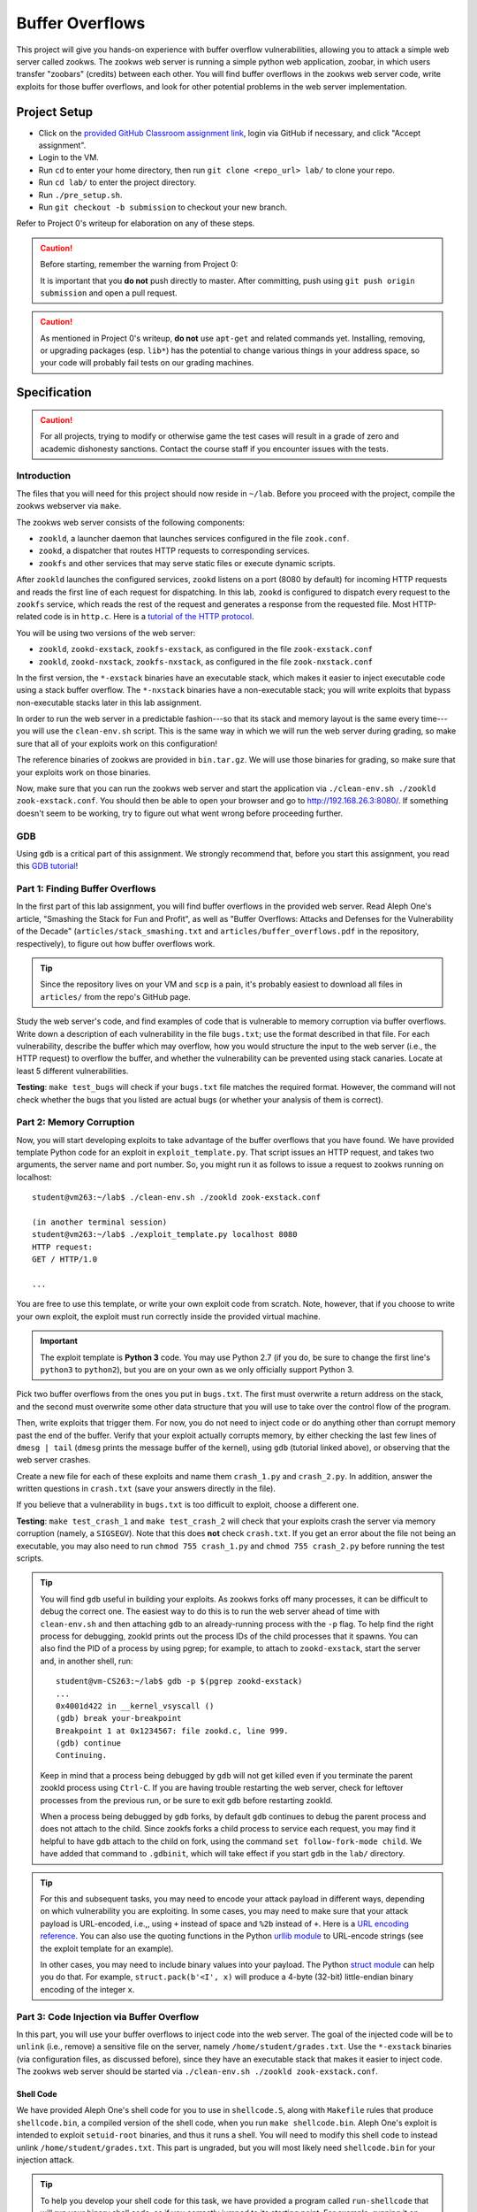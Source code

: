 .. footer::

    Copyright |copy| 2021, Harvard University CS263 |---|
    all rights reserved.

.. |copy| unicode:: 0xA9
.. |---| unicode:: U+02014

================
Buffer Overflows
================

This project will give you hands-on experience with buffer overflow vulnerabilities, allowing you to attack a simple web server called zookws. The zookws web server is running a simple python web application, zoobar, in which users transfer "zoobars" (credits) between each other. You will find buffer overflows in the zookws web server code, write exploits for those buffer overflows, and look for other potential problems in the web server implementation.

Project Setup
=============

- Click on the `provided GitHub Classroom assignment link`__, login via GitHub if necessary, and click "Accept assignment".
- Login to the VM.
- Run ``cd`` to enter your home directory, then run ``git clone <repo_url> lab/`` to clone your repo.
- Run ``cd lab/`` to enter the project directory.
- Run ``./pre_setup.sh``.
- Run ``git checkout -b submission`` to checkout your new branch.

__ github_classroom_

Refer to Project 0's writeup for elaboration on any of these steps.

.. caution::

    Before starting, remember the warning from Project 0:

    It is important that you **do not** push directly to master. After committing, push using ``git push origin submission`` and open a pull request.

.. caution::

    As mentioned in Project 0's writeup, **do not** use ``apt-get`` and related commands yet. Installing, removing, or upgrading packages (esp. ``lib*``) has the potential to change various things in your address space, so your code will probably fail tests on our grading machines.

Specification
=============

.. caution::

    For all projects, trying to modify or otherwise game the test cases will result in a grade of zero and academic dishonesty sanctions. Contact the course staff if you encounter issues with the tests.

Introduction
------------

The files that you will need for this project should now reside in ``~/lab``. Before you proceed with the project, compile the zookws webserver via ``make``.

The zookws web server consists of the following components:

- ``zookld``, a launcher daemon that launches services configured in the file ``zook.conf``.
- ``zookd``, a dispatcher that routes HTTP requests to corresponding services.
- ``zookfs`` and other services that may serve static files or execute dynamic scripts.

After ``zookld`` launches the configured services, ``zookd`` listens on a port (8080 by default) for incoming HTTP requests and reads the first line of each request for dispatching. In this lab, ``zookd`` is configured to dispatch every request to the ``zookfs`` service, which reads the rest of the request and generates a response from the requested file. Most HTTP-related code is in ``http.c``. Here is a `tutorial of the HTTP protocol`__.

__ garshol_http_

You will be using two versions of the web server:

- ``zookld``, ``zookd-exstack``, ``zookfs-exstack``, as configured in the file ``zook-exstack.conf``
- ``zookld``, ``zookd-nxstack``, ``zookfs-nxstack``, as configured in the file ``zook-nxstack.conf``

In the first version, the ``*-exstack`` binaries have an executable stack, which makes it easier to inject executable code using a stack buffer overflow. The ``*-nxstack`` binaries have a non-executable stack; you will write exploits that bypass non-executable stacks later in this lab assignment.

In order to run the web server in a predictable fashion---so that its stack and memory layout is the same every time---you will use the ``clean-env.sh`` script. This is the same way in which we will run the web server during grading, so make sure that all of your exploits work on this configuration!

The reference binaries of zookws are provided in ``bin.tar.gz``. We will use those binaries for grading, so make sure that your exploits work on those binaries.

Now, make sure that you can run the zookws web server and start the application via ``./clean-env.sh ./zookld zook-exstack.conf``. You should then be able to open your browser and go to http://192.168.26.3:8080/. If something doesn't seem to be working, try to figure out what went wrong before proceeding further.

GDB
---
Using ``gdb`` is a critical part of this assignment. We strongly recommend that, before you start this assignment, you read this `GDB tutorial`_!

.. _GDB tutorial: gdb_tutorial_

Part 1: Finding Buffer Overflows
--------------------------------

In the first part of this lab assignment, you will find buffer overflows in the provided web server. Read Aleph One's article, "Smashing the Stack for Fun and Profit", as well as "Buffer Overflows: Attacks and Defenses for the Vulnerability of the Decade" (``articles/stack_smashing.txt`` and ``articles/buffer_overflows.pdf`` in the repository, respectively), to figure out how buffer overflows work.

.. tip::

    Since the repository lives on your VM and ``scp`` is a pain, it's probably easiest to download all files in ``articles/`` from the repo's GitHub page.

Study the web server's code, and find examples of code that is vulnerable to memory corruption via buffer overflows. Write down a description of each vulnerability in the file ``bugs.txt``; use the format described in that file. For each vulnerability, describe the buffer which may overflow, how you would structure the input to the web server (i.e., the HTTP request) to overflow the buffer, and whether the vulnerability can be prevented using stack canaries. Locate at least 5 different vulnerabilities.

**Testing**: ``make test_bugs`` will check if your ``bugs.txt`` file matches the required format. However, the command will not check whether the bugs that you listed are actual bugs (or whether your analysis of them is correct).

Part 2: Memory Corruption
-------------------------

Now, you will start developing exploits to take advantage of the buffer overflows that you have found. We have provided template Python code for an exploit in ``exploit_template.py``. That script issues an HTTP request, and takes two arguments, the server name and port number. So, you might run it as follows to issue a request to zookws running on localhost::

    student@vm263:~/lab$ ./clean-env.sh ./zookld zook-exstack.conf

    (in another terminal session)
    student@vm263:~/lab$ ./exploit_template.py localhost 8080
    HTTP request:
    GET / HTTP/1.0

    ...

You are free to use this template, or write your own exploit code from scratch. Note, however, that if you choose to write your own exploit, the exploit must run correctly inside the provided virtual machine.

.. important::

    The exploit template is **Python 3** code. You may use Python 2.7 (if you do, be sure to change the first line's ``python3`` to ``python2``), but you are on your own as we only officially support Python 3.

Pick two buffer overflows from the ones you put in ``bugs.txt``. The first must overwrite a return address on the stack, and the second must overwrite some other data structure that you will use to take over the control flow of the program.

Then, write exploits that trigger them. For now, you do not need to inject code or do anything other than corrupt memory past the end of the buffer. Verify that your exploit actually corrupts memory, by either checking the last few lines of ``dmesg | tail`` (``dmesg`` prints the message buffer of the kernel), using ``gdb`` (tutorial linked above), or observing that the web server crashes.

Create a new file for each of these exploits and name them ``crash_1.py`` and ``crash_2.py``. In addition, answer the written questions in ``crash.txt`` (save your answers directly in the file).

If you believe that a vulnerability in ``bugs.txt`` is too difficult to exploit, choose a different one.

**Testing**: ``make test_crash_1`` and ``make test_crash_2`` will check that your exploits crash the server via memory corruption (namely, a ``SIGSEGV``). Note that this does **not** check ``crash.txt``. If you get an error about the file not being an executable, you may also need to run ``chmod 755 crash_1.py`` and ``chmod 755 crash_2.py`` before running the test scripts.

.. tip::

    You will find ``gdb`` useful in building your exploits. As zookws forks off many processes, it can be difficult to debug the correct one. The easiest way to do this is to run the web server ahead of time with ``clean-env.sh`` and then attaching ``gdb`` to an already-running process with the ``-p`` flag. To help find the right process for debugging, zookld prints out the process IDs of the child processes that it spawns. You can also find the PID of a process by using pgrep; for example, to attach to ``zookd-exstack``, start the server and, in another shell, run::

        student@vm-CS263:~/lab$ gdb -p $(pgrep zookd-exstack)
        ...
        0x4001d422 in __kernel_vsyscall ()
        (gdb) break your-breakpoint
        Breakpoint 1 at 0x1234567: file zookd.c, line 999.
        (gdb) continue
        Continuing.

    Keep in mind that a process being debugged by ``gdb`` will not get killed even if you terminate the parent zookld process using ``Ctrl-C``. If you are having trouble restarting the web server, check for leftover processes from the previous run, or be sure to exit ``gdb`` before restarting zookld.

    When a process being debugged by ``gdb`` forks, by default ``gdb`` continues to debug the parent process and does not attach to the child. Since zookfs forks a child process to service each request, you may find it helpful to have ``gdb`` attach to the child on fork, using the command ``set follow-fork-mode child``. We have added that command to ``.gdbinit``, which will take effect if you start ``gdb`` in the ``lab/`` directory.

.. tip::

    For this and subsequent tasks, you may need to encode your attack payload in different ways, depending on which vulnerability you are exploiting. In some cases, you may need to make sure that your attack payload is URL-encoded, i.e.,, using ``+`` instead of space and ``%2b`` instead of ``+``. Here is a `URL encoding reference`_. You can also use the quoting functions in the Python `urllib module`_ to URL-encode strings (see the exploit template for an example).

    In other cases, you may need to include binary values into your payload. The Python `struct module`_ can help you do that. For example, ``struct.pack(b'<I', x)`` will produce a 4-byte (32-bit) little-endian binary encoding of the integer ``x``.

.. _URL encoding reference: wilson_url_encoding_
.. _urllib module: python3_urllib_
.. _struct module: python3_struct_


Part 3: Code Injection via Buffer Overflow
------------------------------------------

In this part, you will use your buffer overflows to inject code into the web server. The goal of the injected code will be to ``unlink`` (i.e., remove) a sensitive file on the server, namely ``/home/student/grades.txt``. Use the ``*-exstack`` binaries (via configuration files, as discussed before), since they have an executable stack that makes it easier to inject code. The zookws web server should be started via ``./clean-env.sh ./zookld zook-exstack.conf``.

Shell Code
````````````````

We have provided Aleph One's shell code for you to use in ``shellcode.S``, along with ``Makefile`` rules that produce ``shellcode.bin``, a compiled version of the shell code, when you run ``make shellcode.bin``. Aleph One's exploit is intended to exploit ``setuid-root`` binaries, and thus it runs a shell. You will need to modify this shell code to instead unlink ``/home/student/grades.txt``. This part is ungraded, but you will most likely need ``shellcode.bin`` for your injection attack.

.. tip::

    To help you develop your shell code for this task, we have provided a program called ``run-shellcode`` that will run your binary shell code, as if you correctly jumped to its starting point. For example, running it on Aleph One's shell code will cause the program to ``execve("/bin/sh")``, thereby giving you another shell prompt::

        student@vm263:~/lab$ ./run-shellcode shellcode.bin
        $


Injection Attack
````````````````

Starting from one of your memory corruption exploits, construct an exploit that hijacks control flow of the web server to unlink ``/home/student/grades.txt``. Save this exploit in a file called ``unlink_exstack.py``. In addition, answer the written questions in ``unlink_exstack.txt`` (save your answers directly in the file).

Verify that your exploit works; you will need to re-create ``/home/student/grades.txt`` after each successful exploit run.

.. important::

    It's OK to hardcode things -- however, you should be careful that your hardcoded things won't break when we're testing your code. This means, among other things, that your repository's root directory should be ``/home/student/lab/``. You can check what directory you are currently in with the ``pwd`` command.

**Testing**: ``make test_unlink_exstack`` will check that your exploit unlinks ``/home/student/grades.txt`` with an executable stack. Note that this does **not** check ``unlink_exstack.txt``. If you get an error about the file not being an executable, you may also need to run ``chmod 755 unlink_exstack.py`` before running the test script.

.. _foostack:
.. tip::

    When developing an exploit, you will have to think about what values are on the stack, so that you can modify them accordingly. For your reference, here is what the stack frame of some function ``foo()`` looks like; here, ``foo()`` has a local variable ``char buf[256]``::

                     +------------------+
                     |       ...        |
                     |  stack frame of  |
                     |   foo's caller   |
                     |       ...        |
                     +------------------+
                     |  return address  | (4 bytes)
                     | to foo's caller  |
                     +------------------+
        %ebp ------> |    saved %ebp    | (4 bytes)
                     +------------------+
                     |       ...        |
                     +------------------+
                     |     buf[255]     |
                     |       ...        |
         buf ------> |      buf[0]      |
                     +------------------+

    Note that the stack grows down in this figure, and memory addresses are increasing up.

.. tip::

    When developing an exploit, you will often need to know the addresses of specific stack locations, or specific functions, in a particular program. The easiest way to do this is to use ``gdb``. For example, suppose you want to know the stack address of the ``pn[]`` array in the ``http_serve()`` function in ``zookfs-exstack``, and the address of its saved ``%ebp`` register on the stack. You can obtain them using ``gdb`` as follows::

        student@vm-CS263:~/lab$ gdb -p $(pgrep zookfs-exstack)
        ...
        0x40022416 in __kernel_vsyscall ()
        (gdb) break http_serve
        Breakpoint 1 at 0x8049415: file http.c, line 248.
        (gdb) continue
        Continuing.

    Be sure to run ``gdb`` from the ``~/lab`` directory, so that it picks up the ``set follow-fork-mode child`` command from ``~/lab/.gdbinit``. Now you can issue an HTTP request to the web server, so that it triggers the breakpoint, and so that you can examine the stack of ``http_serve()``::

        [New process 1339]
        [Switching to process 1339]

        Breakpoint 1, http_serve (fd=3, name=0x8051014 "/") at http.c:248
        248     void (*handler)(int, const char *) = http_serve_none;
        (gdb) print &pn
        $1 = (char (*)[1024]) 0xbfffd10c
        (gdb) info registers
        eax            0x3  3
        ecx            0x400bdec0 1074519744
        edx            0x6c6d74 7105908
        ebx            0x804a38e  134521742
        esp            0xbfffd0a0 0xbfffd0a0
        ebp            0xbfffd518 0xbfffd518
        esi            0x0  0
        edi            0x0  0
        eip            0x8049415  0x8049415 <http_serve+9>
        eflags         0x200286 [ PF SF IF ID ]
        cs             0x73 115
        ss             0x7b 123
        ds             0x7b 123
        es             0x7b 123
        fs             0x0  0
        gs             0x33 51
        (gdb)

    From this, you can tell that, at least for this invocation of ``http_serve()``, the ``pn[]`` buffer on the stack lives at address ``0xbfffd10c``, and the value of ``%ebp`` (which points at the saved ``%ebp`` on the stack) is ``0xbfffd518``.

.. hint::

    Here's a suggested plan of attack for this task:

    First, focus on obtaining control of the program counter. Sketch out the stack layout that you expect the program to have at the point when you overflow the buffer, and use ``gdb`` to verify that your overflow data ends up where you expect it to. Step through the execution of the function to the return instruction to make sure you can control what address the program returns to. The ``next``, ``stepi``, ``info reg``, and ``disassemble`` commands in ``gdb`` should prove helpful.

    Once you can reliably hijack the control flow of the program, find a suitable address that will contain the code you want to execute, and focus on placing the correct code at that address (perhaps from ``shellcode.bin``).

    Note that ``SYS_unlink``, the number of the unlink syscall, is 10 or ``'\n'`` (newline). Why does this complicate matters? How can you get around it?

Part 4: Return-to-libc Attacks
------------------------------

Many modern operating systems mark the stack as non-executable in an attempt to make it more difficult to exploit buffer overflows. In this part, you will explore how this protection mechanism can be circumvented. You'll need to run the web server configured with binaries that have a non-executable stack via ``./clean-env.sh ./zookld zook-nxstack.conf``.

Starting from your two memory corruption exploits, construct two additional exploits that unlink ``/home/student/grades.txt`` when run on the binaries that have a non-executable stack. Name these new exploits ``unlink_libc_1.py`` and ``unlink_libc_2.py``. In addition, answer the written questions in ``unlink_libc.txt`` (save your answers directly in the file).

Verify that your exploits work; you will need to re-create ``/home/student/grades.txt`` after each successful exploit run.

**Testing**: ``make test_unlink_libc_1`` and ``make test_unlink_libc_2`` will check that your exploits unlink ``/home/student/grades.txt`` with a non-executable stack. Note that this does **not** check ``unlink_libc.txt``. If you get an error about the file not being an executable, you may also need to run ``chmod 755 unlink_libc_1.py`` and ``chmod 755 unlink_libc_2.py`` before running the test scripts.

.. important::

    Although in principle you could use shellcode that's not located on the stack, for this task you should not inject any shellcode into the vulnerable process. You should use a return-to-libc (or at least a call-to-libc) attack where you divert control flow directly into ``libc`` code that existed before your attack.

.. tip::

    The key observation to exploiting buffer overflows with a non-executable stack is that you still control the program counter, after a ``RET`` instruction jumps to an address that you placed on the stack. Even though you cannot jump to the address of the overflowed buffer (it will not be executable), there's usually enough code in the vulnerable server's address space to perform the operation you want.

    Thus, to bypass a non-executable stack, you need to first find the code you want to execute. This is often a function in the standard library, called ``libc``; examples of functions which are often useful are ``execl``, ``system``, or ``unlink``. Then, you need to arrange for the stack to look like a call to that function with the desired arguments, such as ``system("/bin/sh")``. Finally, you need to arrange for the ``RET`` instruction to jump to the function you found in the first step. This attack is often called a return-to-libc attack. The file ``articles/return_to_libc.txt`` contains a more detailed description of this style of attack.

.. tip::

    You will need to understand the calling convention for C functions. For your reference, consider the following simple C program::

        void
        foo(int x, char *msg, int y)
        {
             /* ... */
        }

        void
        bar(void)
        {
            int a = 3;
            foo(5, "Hello, world!", 7);
        }

    The stack layout when ``bar()`` invokes ``foo()``, just after the program counter has switched to the beginning of ``foo()``, looks like this::

                        +------------------+
           %ebp ------> |    saved %ebp    | (4 bytes)
                        +------------------+
                        |       ...        |
                        +------------------+
        bar's a ------> |        3         | (4 bytes)
                        +------------------+
                        |       ...        |
                        +------------------+
                        |        7         | (4 bytes)
                        +------------------+
                        |    pointer to    | ------>  "Hello, world!", somewhere
                        |      string      | (4 bytes)                 in memory
                        +------------------+
                        |        5         | (4 bytes)
                        +------------------+
                        |  return address  | (4 bytes)
           %esp ------> |     into bar     |
                        +------------------+
                        |                  |

    When foo starts running, the first thing it will do is save the ``%ebp`` register on the stack, and set the ``%ebp`` register to point at this saved value on the stack, so the stack frame will look like the one shown `for foo`__.

    __ foostack_

Part 5: Finding Other Vulnerabilities
-------------------------------------

Now that you have figured out how to exploit buffer overflows, you will try to find other kinds of vulnerabilities in the same code. As with many real-world applications, the "security" of our web server is not well-defined. Thus, you will need to use your imagination to think of a plausible threat model and policy for the web server.

Look through the source code and try to find more vulnerabilities that can allow an attacker to compromise the security of the web server. Describe the attacks you have found in ``attacks.txt``, along with an explanation of the limitations of the attack, what an attacker can accomplish, why it works, and how you might go about fixing or preventing it. You should ignore bugs in ``zoobar/``.

You should find at least two vulnerabilities for this exercise.

**Testing**: on your own.

.. tip::

    One approach for finding vulnerabilities is to trace the flow of inputs controlled by the attacker through the server code. At each point that the attacker's input is used, consider all the possible values that the attacker might have provided at that point; consider what the attacker can achieve.

Part 6: Fixing Buffer Overflows
-------------------------------

Finally, you will explore fixing some of the vulnerabilities that you have found in this lab assignment. For each buffer overflow vulnerability you have found in ``bugs.txt``, fix the web server's code to prevent the vulnerability in the first place. Above each modified code block, add a comment stating which bug from ``bugs.txt`` is fixed, using the following format::

    // ****
    // ****
    // Fixes [file.c:line #] (should correspond to a bug in bugs.txt)
    // ****
    // ****
    struct stat fixed_var;
    int fixed_int;
    ...

Commit these fixes directly to your branch. Don't worry about your fixes breaking your previous exploits, as the test scripts will always use the original (buggy) binaries.

**Testing**: on your own.

.. caution::

    Do not rely on compile-time or runtime mechanisms such as stack canaries, removing ``-fno-stack-protector``, baggy bounds checking, etc.

Submitting
==========

.. important::

    Before submitting, make sure all your work is committed and pushed to the ``submission`` branch.

.. caution::

    Due to the specificity of the VM environment, there is no Travis build for this project. Thus, you need to be especially careful in making sure that ``make test`` succeeds locally (with all files committed and pushed).

    If you want to make sure your submission is OK, here's how we're going to grade your code:

    - Create a clean VM from the vm263 image.
    - Login and clone your repository.
    - ``make -k test``

After pushing, on the repo's GitHub page, click "Compare and pull request". Then, click on "Create pull request" to submit your work! The title can be whatever, and the comment can be left blank (or non-blank if you have a note for the grader).

If you need to edit your submission before the deadline, just commit and push your new changes to your branch. The original pull request will be automatically updated with those commits (of course, be sure to check the GitHub pull request page to verify).

.. caution::

    Do **not** click "Merge pull request" after submitting, as this will modify the original repository. We will merge your pull request when grading.

.. caution::

    The deadlines for all assignments are on Canvas. Deadlines are enforced to the minute (the last commit before the deadline is considered the submission), and the course late policy is a 10% deduction per 8 hours of lateness.

Deliverables and Rubric
=======================

"Script" grading means we will assign points based on the result of the relevant ``make test_blah`` command.

+---------------------------------------------------+--------+----------------+
| Criteria                                          | Points | Grading method |
+===================================================+========+================+
| ``bugs.txt``                                      | 15     | Manual         |
+---------------------------------------------------+--------+----------------+
| ``crash_1.py`` and ``crash_2.py``                 | 16     | Script         |
+---------------------------------------------------+--------+----------------+
| ``crash.txt``                                     | 2      | Manual         |
+---------------------------------------------------+--------+----------------+
| ``unlink_exstack.py``                             | 16     | Script         |
+---------------------------------------------------+--------+----------------+
| ``unlink_exstack.txt``                            | 2      | Manual         |
+---------------------------------------------------+--------+----------------+
| ``unlink_libc_1.py`` and ``unlink_libc_2.py``     | 26     | Script         |
+---------------------------------------------------+--------+----------------+
| ``unlink_libc.txt``                               | 4      | Manual         |
+---------------------------------------------------+--------+----------------+
| ``attacks.txt``                                   | 10     | Manual         |
+---------------------------------------------------+--------+----------------+
| Buffer overflow fixes                             | 9      | Manual         |
+---------------------------------------------------+--------+----------------+

Acknowledgements
================

This project was derived from one offered by MIT's 6.858 class.

.. Links follow

.. _github_classroom: https://classroom.github.com/a/RFGSAxmO 
.. _garshol_http: http://www.garshol.priv.no/download/text/http-tut.html
.. _python3_struct: https://docs.python.org/3/library/struct.html
.. _python3_urllib: https://docs.python.org/3/library/urllib.html
.. _wilson_url_encoding: http://www.blooberry.com/indexdot/html/topics/urlencoding.htm
.. _gdb_tutorial: ../resources/GDB-tutorial.pdf
